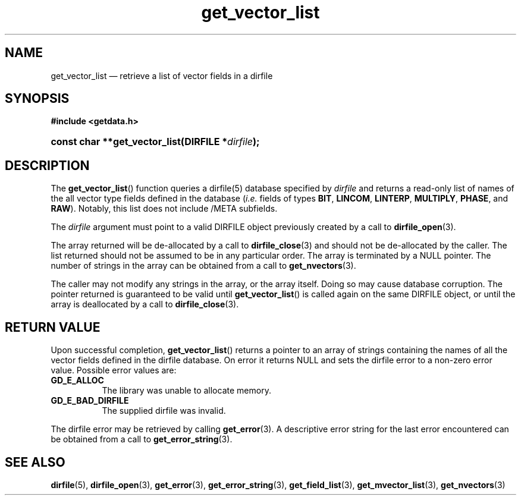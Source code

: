 .\" get_vector_list.3.  The get_vector_list man page.
.\"
.\" (C) 2008 D. V. Wiebe
.\"
.\""""""""""""""""""""""""""""""""""""""""""""""""""""""""""""""""""""""""
.\"
.\" This file is part of the GetData project.
.\"
.\" Permission is granted to copy, distribute and/or modify this document
.\" under the terms of the GNU Free Documentation License, Version 1.2 or
.\" any later version published by the Free Software Foundation; with no
.\" Invariant Sections, with no Front-Cover Texts, and with no Back-Cover
.\" Texts.  A copy of the license is included in the `COPYING.DOC' file
.\" as part of this distribution.
.\"
.TH get_vector_list 3 "8 December 2008" "Version 0.5.0" "GETDATA"
.SH NAME
get_vector_list \(em retrieve a list of vector fields in a dirfile
.SH SYNOPSIS
.B #include <getdata.h>
.HP
.nh
.ad l
.BI "const char **get_vector_list(DIRFILE *" dirfile );
.hy
.ad n
.SH DESCRIPTION
The
.BR get_vector_list ()
function queries a dirfile(5) database specified by
.I dirfile
and returns a read-only list of names of the all vector type fields defined in
the database
.RI ( i.e.
fields of types
.BR BIT ", " LINCOM ", " LINTERP ", " MULTIPLY ", " PHASE ", and " RAW ).
Notably, this list does not include /META subfields.

The 
.I dirfile
argument must point to a valid DIRFILE object previously created by a call to
.BR dirfile_open (3).

The array returned will be de-allocated by a call to
.BR dirfile_close (3)
and should not be de-allocated by the caller.  The list returned should not be
assumed to be in any particular order.  The array is terminated by a NULL
pointer.  The number of strings in the array can be obtained from a call to
.BR get_nvectors (3).

The caller may not modify any strings in the array, or the array itself.  Doing
so may cause database corruption.  The pointer returned is guaranteed to be
valid until
.BR get_vector_list ()
is called again on the same DIRFILE object, or until the array is deallocated by
a call to
.BR dirfile_close (3).

.SH RETURN VALUE
Upon successful completion,
.BR get_vector_list ()
returns a pointer to an array of strings containing the names of all the vector
fields defined in the dirfile database.  On error it returns NULL and sets the
dirfile error to a non-zero error value.  Possible error values are:
.TP 8
.B GD_E_ALLOC
The library was unable to allocate memory.
.TP
.B GD_E_BAD_DIRFILE
The supplied dirfile was invalid.
.P
The dirfile error may be retrieved by calling
.BR get_error (3).
A descriptive error string for the last error encountered can be obtained from
a call to
.BR get_error_string (3).
.SH SEE ALSO
.BR dirfile (5),
.BR dirfile_open (3),
.BR get_error (3),
.BR get_error_string (3),
.BR get_field_list (3),
.BR get_mvector_list (3),
.BR get_nvectors (3)
